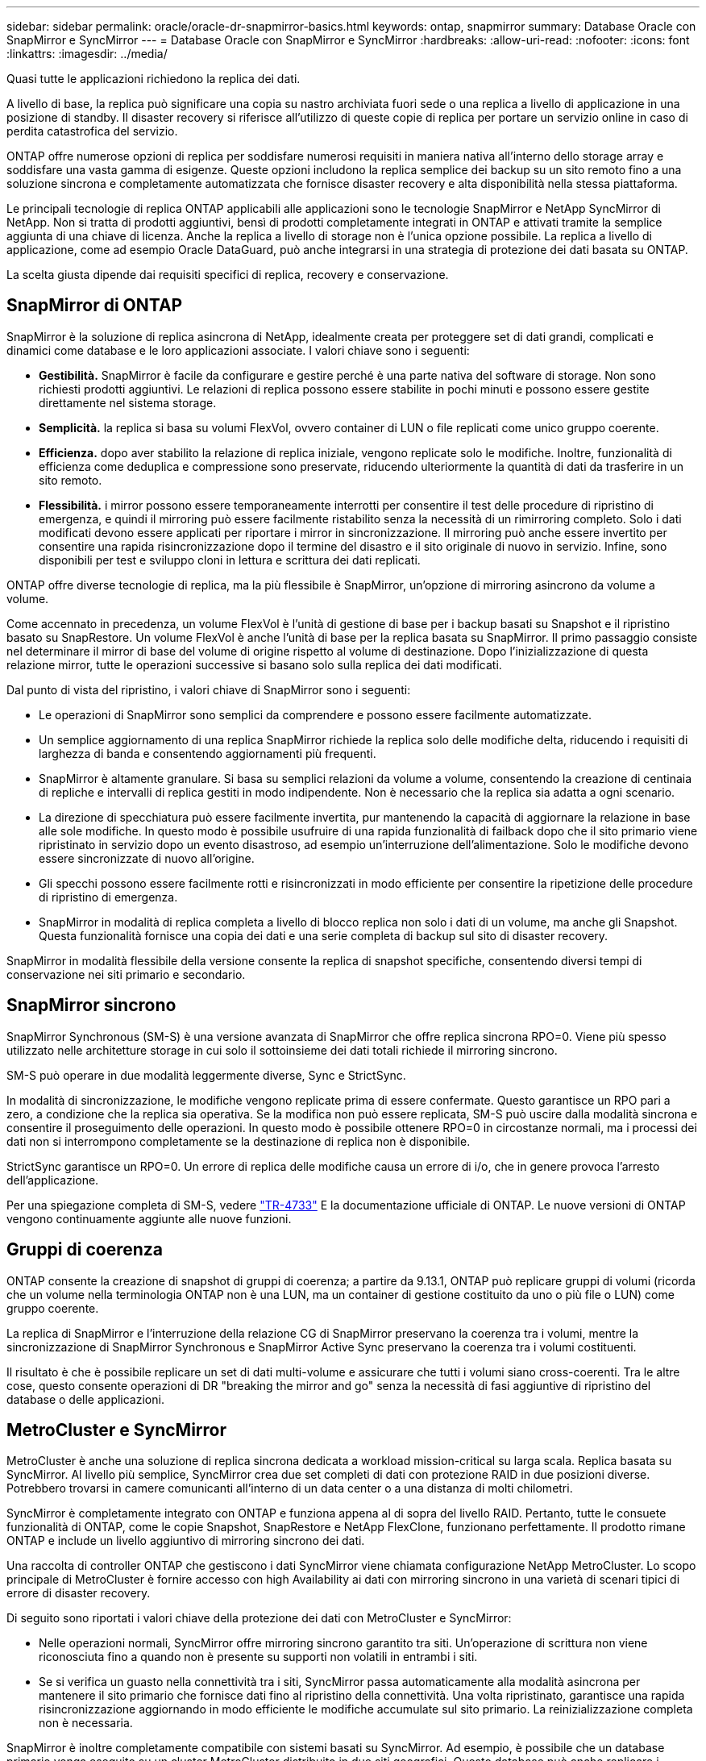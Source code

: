 ---
sidebar: sidebar 
permalink: oracle/oracle-dr-snapmirror-basics.html 
keywords: ontap, snapmirror 
summary: Database Oracle con SnapMirror e SyncMirror 
---
= Database Oracle con SnapMirror e SyncMirror
:hardbreaks:
:allow-uri-read: 
:nofooter: 
:icons: font
:linkattrs: 
:imagesdir: ../media/


[role="lead"]
Quasi tutte le applicazioni richiedono la replica dei dati.

A livello di base, la replica può significare una copia su nastro archiviata fuori sede o una replica a livello di applicazione in una posizione di standby. Il disaster recovery si riferisce all'utilizzo di queste copie di replica per portare un servizio online in caso di perdita catastrofica del servizio.

ONTAP offre numerose opzioni di replica per soddisfare numerosi requisiti in maniera nativa all'interno dello storage array e soddisfare una vasta gamma di esigenze. Queste opzioni includono la replica semplice dei backup su un sito remoto fino a una soluzione sincrona e completamente automatizzata che fornisce disaster recovery e alta disponibilità nella stessa piattaforma.

Le principali tecnologie di replica ONTAP applicabili alle applicazioni sono le tecnologie SnapMirror e NetApp SyncMirror di NetApp. Non si tratta di prodotti aggiuntivi, bensì di prodotti completamente integrati in ONTAP e attivati tramite la semplice aggiunta di una chiave di licenza. Anche la replica a livello di storage non è l'unica opzione possibile. La replica a livello di applicazione, come ad esempio Oracle DataGuard, può anche integrarsi in una strategia di protezione dei dati basata su ONTAP.

La scelta giusta dipende dai requisiti specifici di replica, recovery e conservazione.



== SnapMirror di ONTAP

SnapMirror è la soluzione di replica asincrona di NetApp, idealmente creata per proteggere set di dati grandi, complicati e dinamici come database e le loro applicazioni associate. I valori chiave sono i seguenti:

* *Gestibilità.* SnapMirror è facile da configurare e gestire perché è una parte nativa del software di storage. Non sono richiesti prodotti aggiuntivi. Le relazioni di replica possono essere stabilite in pochi minuti e possono essere gestite direttamente nel sistema storage.
* *Semplicità.* la replica si basa su volumi FlexVol, ovvero container di LUN o file replicati come unico gruppo coerente.
* *Efficienza.* dopo aver stabilito la relazione di replica iniziale, vengono replicate solo le modifiche. Inoltre, funzionalità di efficienza come deduplica e compressione sono preservate, riducendo ulteriormente la quantità di dati da trasferire in un sito remoto.
* *Flessibilità.* i mirror possono essere temporaneamente interrotti per consentire il test delle procedure di ripristino di emergenza, e quindi il mirroring può essere facilmente ristabilito senza la necessità di un rimirroring completo. Solo i dati modificati devono essere applicati per riportare i mirror in sincronizzazione. Il mirroring può anche essere invertito per consentire una rapida risincronizzazione dopo il termine del disastro e il sito originale di nuovo in servizio. Infine, sono disponibili per test e sviluppo cloni in lettura e scrittura dei dati replicati.


ONTAP offre diverse tecnologie di replica, ma la più flessibile è SnapMirror, un'opzione di mirroring asincrono da volume a volume.

Come accennato in precedenza, un volume FlexVol è l'unità di gestione di base per i backup basati su Snapshot e il ripristino basato su SnapRestore. Un volume FlexVol è anche l'unità di base per la replica basata su SnapMirror. Il primo passaggio consiste nel determinare il mirror di base del volume di origine rispetto al volume di destinazione. Dopo l'inizializzazione di questa relazione mirror, tutte le operazioni successive si basano solo sulla replica dei dati modificati.

Dal punto di vista del ripristino, i valori chiave di SnapMirror sono i seguenti:

* Le operazioni di SnapMirror sono semplici da comprendere e possono essere facilmente automatizzate.
* Un semplice aggiornamento di una replica SnapMirror richiede la replica solo delle modifiche delta, riducendo i requisiti di larghezza di banda e consentendo aggiornamenti più frequenti.
* SnapMirror è altamente granulare. Si basa su semplici relazioni da volume a volume, consentendo la creazione di centinaia di repliche e intervalli di replica gestiti in modo indipendente. Non è necessario che la replica sia adatta a ogni scenario.
* La direzione di specchiatura può essere facilmente invertita, pur mantenendo la capacità di aggiornare la relazione in base alle sole modifiche. In questo modo è possibile usufruire di una rapida funzionalità di failback dopo che il sito primario viene ripristinato in servizio dopo un evento disastroso, ad esempio un'interruzione dell'alimentazione. Solo le modifiche devono essere sincronizzate di nuovo all'origine.
* Gli specchi possono essere facilmente rotti e risincronizzati in modo efficiente per consentire la ripetizione delle procedure di ripristino di emergenza.
* SnapMirror in modalità di replica completa a livello di blocco replica non solo i dati di un volume, ma anche gli Snapshot. Questa funzionalità fornisce una copia dei dati e una serie completa di backup sul sito di disaster recovery.


SnapMirror in modalità flessibile della versione consente la replica di snapshot specifiche, consentendo diversi tempi di conservazione nei siti primario e secondario.



== SnapMirror sincrono

SnapMirror Synchronous (SM-S) è una versione avanzata di SnapMirror che offre replica sincrona RPO=0. Viene più spesso utilizzato nelle architetture storage in cui solo il sottoinsieme dei dati totali richiede il mirroring sincrono.

SM-S può operare in due modalità leggermente diverse, Sync e StrictSync.

In modalità di sincronizzazione, le modifiche vengono replicate prima di essere confermate. Questo garantisce un RPO pari a zero, a condizione che la replica sia operativa. Se la modifica non può essere replicata, SM-S può uscire dalla modalità sincrona e consentire il proseguimento delle operazioni. In questo modo è possibile ottenere RPO=0 in circostanze normali, ma i processi dei dati non si interrompono completamente se la destinazione di replica non è disponibile.

StrictSync garantisce un RPO=0. Un errore di replica delle modifiche causa un errore di i/o, che in genere provoca l'arresto dell'applicazione.

Per una spiegazione completa di SM-S, vedere https://www.netapp.com/media/17174-tr4733.pdf?v=1221202075448P["TR-4733"^] E la documentazione ufficiale di ONTAP. Le nuove versioni di ONTAP vengono continuamente aggiunte alle nuove funzioni.



== Gruppi di coerenza

ONTAP consente la creazione di snapshot di gruppi di coerenza; a partire da 9.13.1, ONTAP può replicare gruppi di volumi (ricorda che un volume nella terminologia ONTAP non è una LUN, ma un container di gestione costituito da uno o più file o LUN) come gruppo coerente.

La replica di SnapMirror e l'interruzione della relazione CG di SnapMirror preservano la coerenza tra i volumi, mentre la sincronizzazione di SnapMirror Synchronous e SnapMirror Active Sync preservano la coerenza tra i volumi costituenti.

Il risultato è che è possibile replicare un set di dati multi-volume e assicurare che tutti i volumi siano cross-coerenti. Tra le altre cose, questo consente operazioni di DR "breaking the mirror and go" senza la necessità di fasi aggiuntive di ripristino del database o delle applicazioni.



== MetroCluster e SyncMirror

MetroCluster è anche una soluzione di replica sincrona dedicata a workload mission-critical su larga scala. Replica basata su SyncMirror. Al livello più semplice, SyncMirror crea due set completi di dati con protezione RAID in due posizioni diverse. Potrebbero trovarsi in camere comunicanti all'interno di un data center o a una distanza di molti chilometri.

SyncMirror è completamente integrato con ONTAP e funziona appena al di sopra del livello RAID. Pertanto, tutte le consuete funzionalità di ONTAP, come le copie Snapshot, SnapRestore e NetApp FlexClone, funzionano perfettamente. Il prodotto rimane ONTAP e include un livello aggiuntivo di mirroring sincrono dei dati.

Una raccolta di controller ONTAP che gestiscono i dati SyncMirror viene chiamata configurazione NetApp MetroCluster. Lo scopo principale di MetroCluster è fornire accesso con high Availability ai dati con mirroring sincrono in una varietà di scenari tipici di errore di disaster recovery.

Di seguito sono riportati i valori chiave della protezione dei dati con MetroCluster e SyncMirror:

* Nelle operazioni normali, SyncMirror offre mirroring sincrono garantito tra siti. Un'operazione di scrittura non viene riconosciuta fino a quando non è presente su supporti non volatili in entrambi i siti.
* Se si verifica un guasto nella connettività tra i siti, SyncMirror passa automaticamente alla modalità asincrona per mantenere il sito primario che fornisce dati fino al ripristino della connettività. Una volta ripristinato, garantisce una rapida risincronizzazione aggiornando in modo efficiente le modifiche accumulate sul sito primario. La reinizializzazione completa non è necessaria.


SnapMirror è inoltre completamente compatibile con sistemi basati su SyncMirror. Ad esempio, è possibile che un database primario venga eseguito su un cluster MetroCluster distribuito in due siti geografici. Questo database può anche replicare i backup su un terzo sito come archivi a lungo termine o per la creazione di cloni in un ambiente DevOps.
